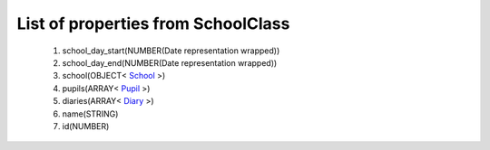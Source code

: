 List of properties from SchoolClass
===================================
        #. school_day_start(NUMBER(Date representation wrapped))
        #. school_day_end(NUMBER(Date representation wrapped))
        #. school(OBJECT< `School <http://docs.ivis.se/en/latest/api/entities/School.html>`_ >)
        #. pupils(ARRAY< `Pupil <http://docs.ivis.se/en/latest/api/entities/Pupil.html>`_ >)
        #. diaries(ARRAY< `Diary <http://docs.ivis.se/en/latest/api/entities/Diary.html>`_ >)
        #. name(STRING)
        #. id(NUMBER)
